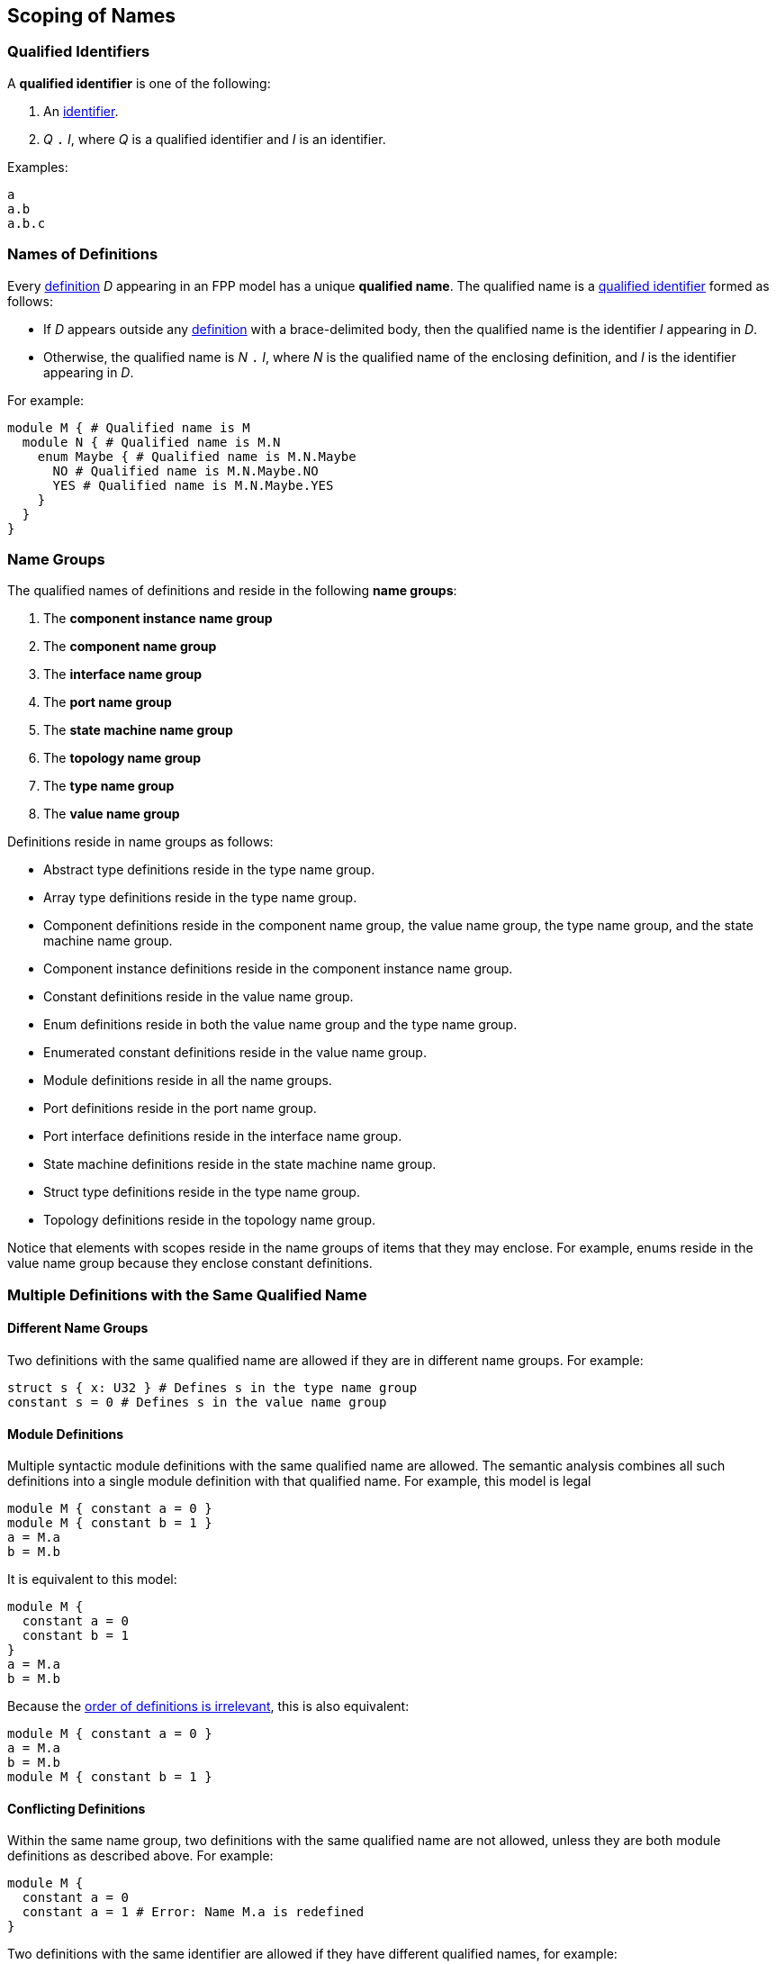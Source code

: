 == Scoping of Names

=== Qualified Identifiers

A *qualified identifier* is one of the following:

1.  An
<<Lexical-Elements_Identifiers,identifier>>.

2.  _Q_ `.` _I_, where _Q_ is a qualified identifier and _I_ is an
identifier.

Examples:

[source,fpp]
----
a
a.b
a.b.c
----

=== Names of Definitions

Every
<<Definitions,definition>>
 _D_ appearing in an FPP model has a unique *qualified
name*. The qualified name is a
<<Scoping-of-Names_Qualified-Identifiers,qualified identifier>> formed as follows:

* If _D_ appears outside any
<<Definitions,definition>> with a brace-delimited body, then
the qualified name is the identifier _I_ appearing in _D_.

* Otherwise, the qualified name is _N_ `.` _I_, where _N_ is the qualified
name of the enclosing definition, and _I_ is
the identifier appearing in _D_.

For example:

[source,fpp]
----
module M { # Qualified name is M
  module N { # Qualified name is M.N
    enum Maybe { # Qualified name is M.N.Maybe
      NO # Qualified name is M.N.Maybe.NO
      YES # Qualified name is M.N.Maybe.YES
    }
  }
}
----

=== Name Groups

The qualified names of definitions and
reside in the following *name groups*:

. The *component instance name group*

. The *component name group*

. The *interface name group*

. The *port name group*

. The *state machine name group*

. The *topology name group*

. The *type name group*

. The *value name group*

Definitions reside in name groups as follows:

* Abstract type definitions reside in the type name group.

* Array type definitions reside in the type name group.

* Component definitions reside in the component name group,
the value name group, the type name group, and the
state machine name group.

* Component instance definitions reside in the component instance name group.

* Constant definitions reside in the value name group.

* Enum definitions reside in both the value name group and the type name group.

* Enumerated constant definitions reside in the value name group.

* Module definitions reside in all the name groups.

* Port definitions reside in the port name group.

* Port interface definitions reside in the interface name group.

* State machine definitions reside in the state machine name group.

* Struct type definitions reside in the type name group.

* Topology definitions reside in the topology name group.

Notice that elements with scopes reside in the name groups of items
that they may enclose.
For example, enums reside in the value name group because they
enclose constant definitions.

=== Multiple Definitions with the Same Qualified Name

==== Different Name Groups

Two definitions with the same qualified name are allowed if they are in
different name groups. For example:

[source,fpp]
----
struct s { x: U32 } # Defines s in the type name group
constant s = 0 # Defines s in the value name group
----

==== Module Definitions

Multiple syntactic module definitions with the same qualified name are
allowed. The semantic analysis combines all such definitions into a
single module definition with that qualified name. For example, this
model is legal

[source,fpp]
----
module M { constant a = 0 }
module M { constant b = 1 }
a = M.a
b = M.b
----

It is equivalent to this model:

[source,fpp]
----
module M {
  constant a = 0
  constant b = 1
}
a = M.a
b = M.b
----

Because the <<Definitions-and-Uses_Order-of-Definitions-and-Uses,order
of definitions is irrelevant>>, this is also equivalent:

[source,fpp]
----
module M { constant a = 0 }
a = M.a
b = M.b
module M { constant b = 1 }
----

==== Conflicting Definitions

Within the same name group, two definitions with the same
qualified name are not allowed, unless they are both module definitions
as described above. For example:

[source,fpp]
----
module M {
  constant a = 0
  constant a = 1 # Error: Name M.a is redefined
}
----

Two definitions with the same identifier are allowed if they have
different qualified names, for example:

[source,fpp]
----
constant a = 0
module M {
  constant a = 1 # OK, qualified name is M.a =/= a
}
----

=== Resolution of Identifiers

The following rules govern the resolution of identifiers, i.e.,
associating identifiers with definitions:

. Use the context to determine which
<<Scoping-of-Names_Name-Groups,name group>>
_S_ to use. For example, if we are expecting a type name, then use the
type name group.

. At the top level (outside the brace-delimited body of any definition), the
identifier _I_ refers to the unique definition with qualified name _I_ if it
exists in name group _S_. Otherwise an error results.

. Inside the brace-delimited body of a <<Definitions,definition>> with
qualified name _N_ appearing at the top level:

  .. The identifier _I_ refers to the definition with qualified name
_N_ `.` _I_ if it exists in name group _S_.

  .. Otherwise _I_ refers to the definition with qualified name _I_ if it
exists in name group _S_.

  .. Otherwise an error results.

. Inside the brace-delimited body of a definition with qualified name
_N_ appearing inside the body of a  definition _D_:

  ..  The identifier _I_ refers to the definition with qualified name
_N_ `.` _I_ if it exists in name group _S_.

  ..  Otherwise proceed as if _I_ were appearing inside _D_.

*Example:*

_S_ refers to the value name group.

[source,fpp]
----
# Identifier M is in scope in S and refers to the qualified name M
# Identifier a is in scope in S and refers to qualified name a

constant a = 1 # Unique definition in S with qualified name a

module M {
  # Identifier M is in scope in S and refers to the qualified name M
  # Identifier N is in scope in S and refers to the qualified name N
  # Identifier a is in scope in S and refers to qualified name a
  # Identifier b is in scope in S and refers to qualified name M.b
  constant b = 2 # Unique definition in S with qualified name M.b
}

# Identifier M is in scope in S and refers to the qualified name M
# Identifier a is in scope in S and refers to qualified name a

module M {

  # Identifier M is in scope in S and refers to the qualified name M
  # Identifier N is in scope in S and refers to the qualified name M.N
  # Identifier a is in scope and refers to qualified name a
  # Identifier b is in scope and refers to qualified name M.b

  module N {
    # Identifier M is in scope in S and refers to the qualified name M
    # Identifier N is in scope in S and refers to the qualified name M.N
    # Identifier a is in scope in S and refers to qualified name a
    # Identifier b is in scope in S and refers to qualified name M.N.b
    constant b = 3 # Unique definition in S with qualified name M.N.b
  }

}

# Identifier M is in scope in S and refers to the qualified name M
# Identifier a is in scope in S and refers to qualified name a
----

=== Resolution of Qualified Identifiers

The following rules govern the resolution of
<<Scoping-of-Names_Qualified-Identifiers,qualified identifiers>>, i.e.,
associating qualified identifiers with definitions:

. If a qualified identifier is an identifier, then resolve it as
stated in the
<<Scoping-of-Names_Resolution-of-Identifiers,previous section>>.

. Otherwise, the qualified identifier has the form _Q_ `.` _I_, where
_Q_ is a qualified identifier and _I_ is an identifier. Do the
following:

.. Recursively resolve _Q_.

.. If _Q_ refers to a <<Definitions,definition>>
with a brace-delimited body, then do the following:

... Determine the <<Scoping-of-Names_Name-Groups,name group>> _S_ of _Q_ `.`
_I_.

... Look in _D_ for a definition with identifier _I_ in name group _S_.
    If there is none, issue an error.

.. Otherwise the qualified identifier is invalid. Issue an error.

*Example:*

[source,fpp]
----
module M {
  constant a = 0
  enum E {
    b = 2
    c = b # Refers to M.E.b
    d = E.b # Refers to M.E.b
    e = M.E.b # Refers to M.E.b
  }
  constant f = a # Refers to M.a
  constant g = M.a # Refers to M.a
  constant h = E.b # Refers to M.E.b
  constant i = M.E.b # Refers to M.E.b
}
----
